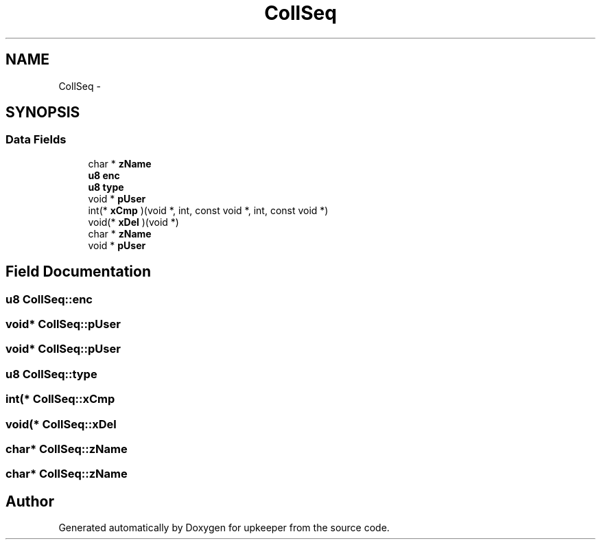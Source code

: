 .TH "CollSeq" 3 "20 Jul 2011" "Version 1" "upkeeper" \" -*- nroff -*-
.ad l
.nh
.SH NAME
CollSeq \- 
.SH SYNOPSIS
.br
.PP
.SS "Data Fields"

.in +1c
.ti -1c
.RI "char * \fBzName\fP"
.br
.ti -1c
.RI "\fBu8\fP \fBenc\fP"
.br
.ti -1c
.RI "\fBu8\fP \fBtype\fP"
.br
.ti -1c
.RI "void * \fBpUser\fP"
.br
.ti -1c
.RI "int(* \fBxCmp\fP )(void *, int, const void *, int, const void *)"
.br
.ti -1c
.RI "void(* \fBxDel\fP )(void *)"
.br
.ti -1c
.RI "char * \fBzName\fP"
.br
.ti -1c
.RI "void * \fBpUser\fP"
.br
.in -1c
.SH "Field Documentation"
.PP 
.SS "\fBu8\fP \fBCollSeq::enc\fP"
.PP
.SS "void* \fBCollSeq::pUser\fP"
.PP
.SS "void* \fBCollSeq::pUser\fP"
.PP
.SS "\fBu8\fP \fBCollSeq::type\fP"
.PP
.SS "int(* \fBCollSeq::xCmp\fP"
.PP
.SS "void(* \fBCollSeq::xDel\fP"
.PP
.SS "char* \fBCollSeq::zName\fP"
.PP
.SS "char* \fBCollSeq::zName\fP"
.PP


.SH "Author"
.PP 
Generated automatically by Doxygen for upkeeper from the source code.
